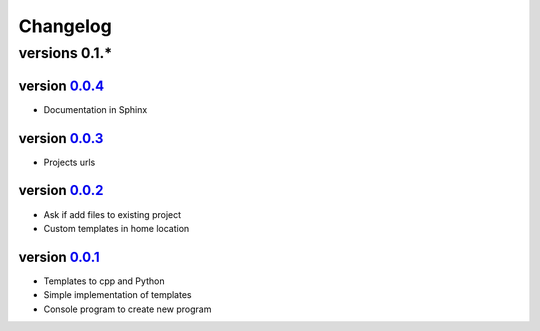 ---------
Changelog
---------

versions 0.1.*
~~~~~~~~~~~~~~

version 0.0.4_
^^^^^^^^^^^^^^

- Documentation in Sphinx

version 0.0.3_
^^^^^^^^^^^^^^

- Projects urls

version 0.0.2_
^^^^^^^^^^^^^^

- Ask if add files to existing project
- Custom templates in home location

version 0.0.1_
^^^^^^^^^^^^^^

- Templates to cpp and Python
- Simple implementation of templates
- Console program to create new program


.. _0.0.4: https://github.com/rafyco/templateme/releases/v0.0.4
.. _0.0.3: https://github.com/rafyco/templateme/releases/v0.0.3
.. _0.0.2: https://github.com/rafyco/templateme/releases/v0.0.2
.. _0.0.1: https://github.com/rafyco/templateme/releases/v0.0.1
